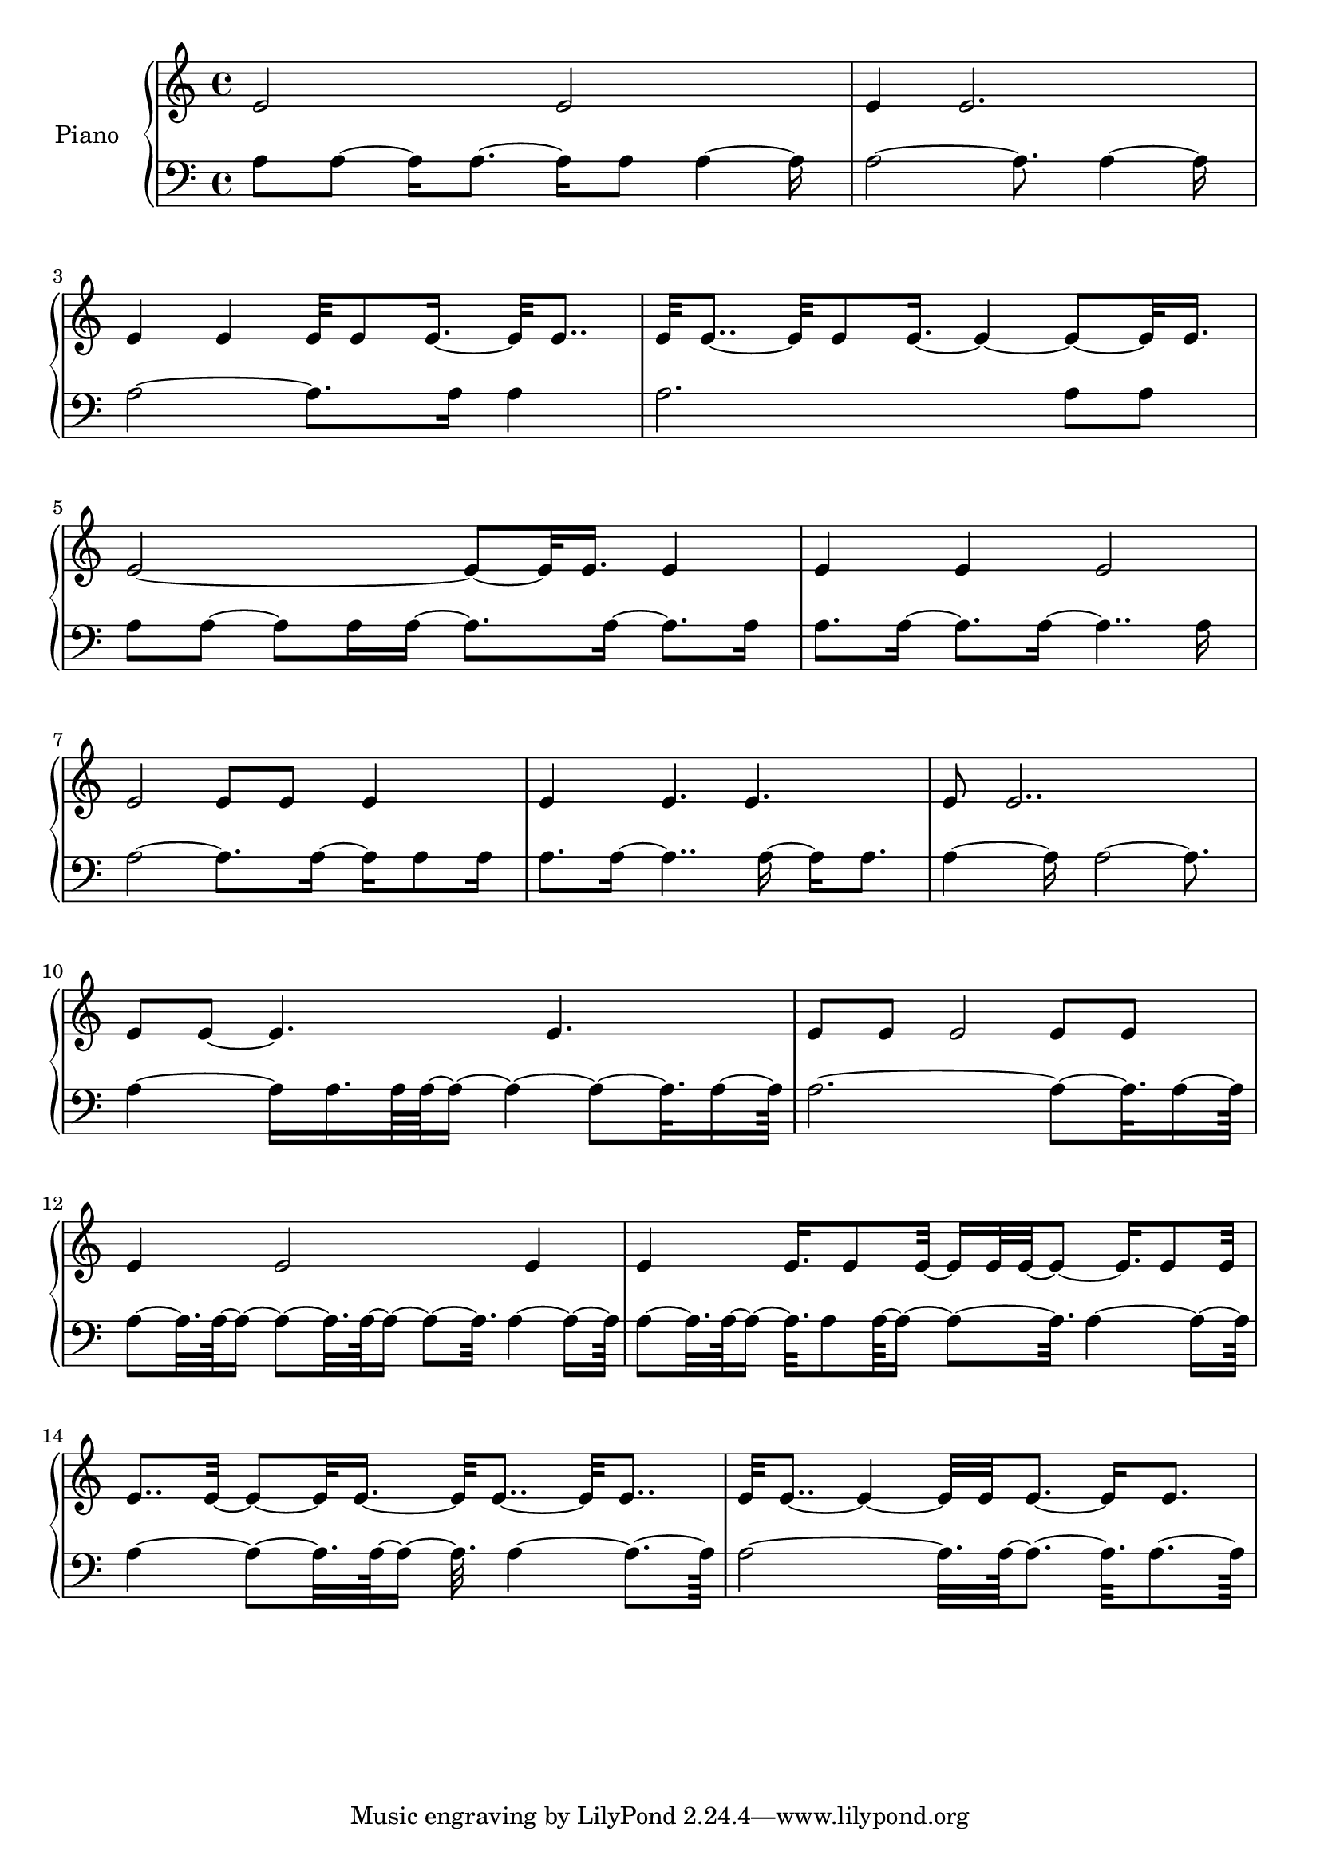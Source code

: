 upper = {
  \clef treble
  \key c \major
  \time 4/4

e'2 e'2 
e'4 e'2. 
e'4 e'4 e'32 e'8 e'16.~ e'32 e'8.. 
e'32 e'8..~ e'32 e'8 e'16.~ e'4~ e'8~ e'32 e'16. 
e'2~ e'8~ e'32 e'16. e'4 
e'4 e'4 e'2 
e'2 e'8 e'8 e'4 
e'4 e'4. e'4. 
e'8 e'2.. 
e'8 e'8~ e'4. e'4. 
e'8 e'8 e'2 e'8 e'8 
e'4 e'2 e'4 
e'4 e'16. e'8 e'32~ e'16 e'32 e'32~ e'8~ e'16. e'8 e'32 
e'8.. e'32~ e'8~ e'32 e'16.~ e'32 e'8..~ e'32 e'8.. 
e'32 e'8..~ e'4~ e'32 e'32 e'8.~ e'16 e'8. 

}

lower = {
  \clef bass
  \key c \major
  \time 4/4

a8 a8~ a16 a8.~ a16 a8 a4~ a16 
a2~ a8. a4~ a16 
a2~ a8. a16 a4 
a2. a8 a8 
a8 a8~ a8 a16 a16~ a8. a16~ a8. a16 
a8. a16~ a8. a16~ a4.. a16 
a2~ a8. a16~ a16 a8 a16 
a8. a16~ a4.. a16~ a16 a8. 
a4~ a16 a2~ a8. 
a4~ a16 a16. a64 a64~ a16~ a4~ a8~ a32. a16~ a64 
a2.~ a8~ a32. a16~ a64 
a8~ a32. a64~ a16~ a8~ a32. a64~ a16~ a8~ a32. a4~ a16~ a64 
a8~ a32. a64~ a16~ a32. a8 a64~ a16~ a8~ a32. a4~ a16~ a64 
a4~ a8~ a32. a64~ a16~ a32. a4~ a8.~ a64 
a2~ a32. a64~ a8.~ a32. a8.~ a64 

}

\score {
  \new PianoStaff <<
    \set PianoStaff.instrumentName = #"Piano  "
    \new Staff = "upper" \upper
    \new Staff = "lower" \lower
  >>
\layout { }
\midi { }
}
